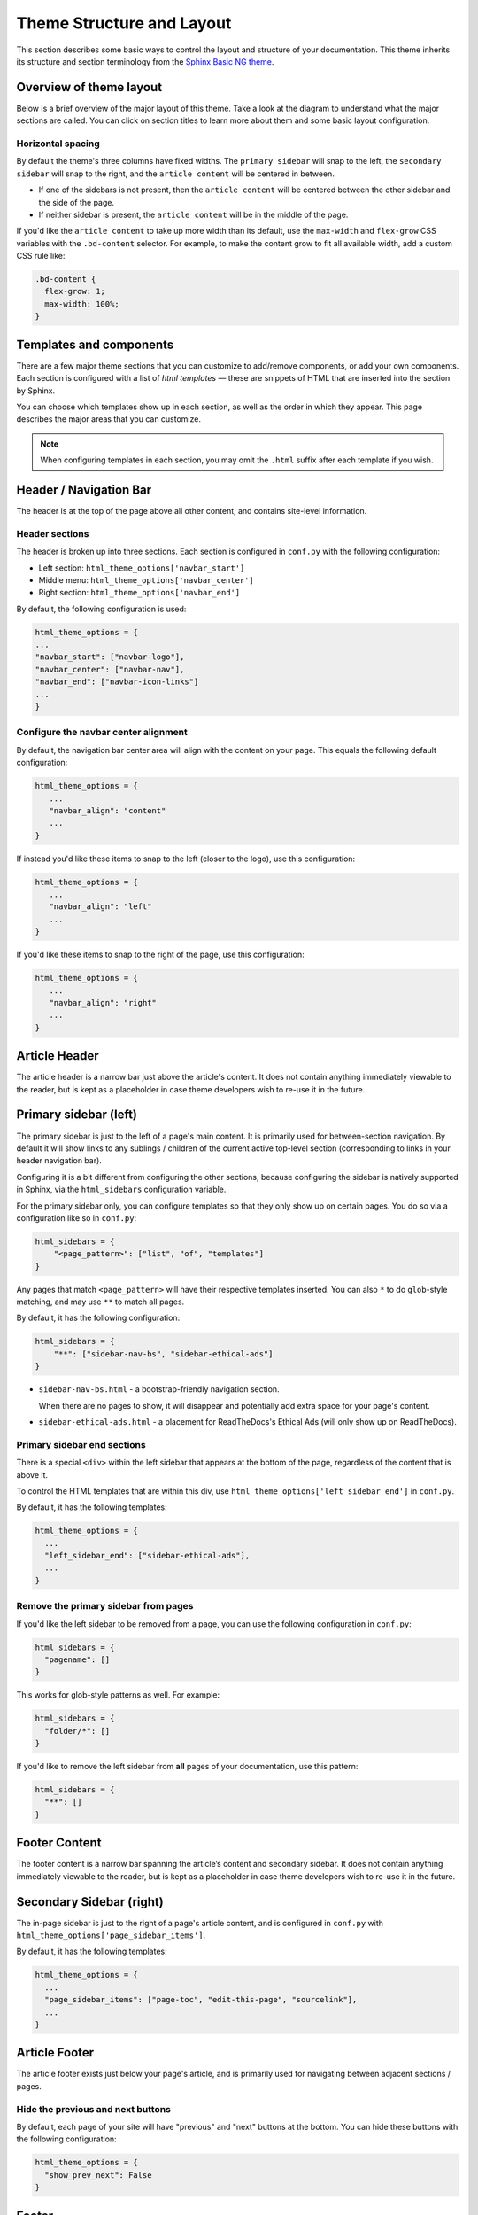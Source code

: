 ==========================
Theme Structure and Layout
==========================

This section describes some basic ways to control the layout and structure of your documentation.
This theme inherits its structure and section terminology from the `Sphinx Basic NG theme <https://sphinx-basic-ng.readthedocs.io/en/latest/>`__.

Overview of theme layout
========================

Below is a brief overview of the major layout of this theme.
Take a look at the diagram to understand what the major sections are called.
You can click on section titles to learn more about them and some basic layout configuration.

.. The directives below generate a grid-like layout that mimics the structure of this theme.
.. It uses Sphinx Design grids: https://sphinx-design.readthedocs.io/en/latest/grids.html

.. raw:: html

    <style>
    .content {
        min-height: 14rem;
        justify-content: space-between;
        display: flex;
        flex-direction: column;
    }
    </style>

.. grid::
    :gutter: 0
    :class-container: sd-text-center

    .. grid-item::
        :padding: 2
        :outline:
        :columns: 12

        .. grid::
            :margin: 0

            .. grid-item::
                :padding: 2
                :columns: 12

                .. button-ref:: layout-header
                    :color: primary
                    :outline:

            .. grid-item::
                :padding: 2
                :columns: 3

                Logo

            .. grid-item::
                :padding: 2
                :columns: 6

                Section links

            .. grid-item::
                :padding: 2
                :columns: 3

                Components

    .. grid-item::
        :padding: 2
        :outline:
        :columns: 4
        :class: primary-sidebar

        .. button-ref:: layout-sidebar-primary
            :color: primary
            :outline:

            Primary Sidebar

        Links between pages in the active section.

    .. grid-item::
        :columns: 8

        .. grid::
            :margin: 0
            :gutter: 0

            .. grid-item::
                :class: content
                :padding: 2
                :columns: 8
                :outline:

                .. button-ref:: layout-article-header
                    :color: primary
                    :outline:

                    Article Header

                **Article Content**

                .. button-ref:: layout-article-footer
                    :color: primary
                    :outline:

                    Article Footer

            .. grid-item::
                :padding: 2
                :columns: 4
                :outline:
                :class: sidebar-secondary

                .. button-ref:: layout-sidebar-secondary
                    :color: primary
                    :outline:

                    Secondary Sidebar

                Within-page header links

        .. grid::
            :margin: 0
            :gutter: 0
            :outline:

            .. grid-item::
                :padding: 2
                :columns: 12
                :class: footer-content

                .. button-ref:: layout-footer-content
                    :color: primary
                    :outline:

                    Footer content



    .. grid-item::
        :padding: 2
        :outline:
        :columns: 12
        :class: footer

        .. button-ref:: layout-footer
            :color: primary
            :outline:

            Footer

        Site-wide links.

Horizontal spacing
------------------

By default the theme's three columns have fixed widths.
The ``primary sidebar`` will snap to the left, the ``secondary sidebar`` will snap to the right, and the ``article content`` will be centered in between.

- If one of the sidebars is not present, then the ``article content`` will be centered between the other sidebar and the side of the page.
- If neither sidebar is present, the ``article content`` will be in the middle of the page.

If you'd like the ``article content`` to take up more width than its default, use the ``max-width`` and ``flex-grow`` CSS variables with the ``.bd-content`` selector.
For example, to make the content grow to fit all available width, add a custom CSS rule like:

.. code-block:: css

   .bd-content {
     flex-grow: 1;
     max-width: 100%;
   }

Templates and components
========================

There are a few major theme sections that you can customize to add/remove
components, or add your own components. Each section is configured with a
list of *html templates* — these are snippets of HTML that are inserted into
the section by Sphinx.

You can choose which templates show up in each section, as well as the order in
which they appear. This page describes the major areas that you can customize.

.. note::

   When configuring templates in each section, you may omit the ``.html``
   suffix after each template if you wish.


.. _layout-header:

Header / Navigation Bar
=======================

The header is at the top of the page above all other content, and contains site-level information.


Header sections
---------------

The header is broken up into three sections.
Each section is configured in ``conf.py`` with the following configuration:

- Left section: ``html_theme_options['navbar_start']``
- Middle menu: ``html_theme_options['navbar_center']``
- Right section: ``html_theme_options['navbar_end']``

By default, the following configuration is used:

.. code-block:: python

   html_theme_options = {
   ...
   "navbar_start": ["navbar-logo"],
   "navbar_center": ["navbar-nav"],
   "navbar_end": ["navbar-icon-links"]
   ...
   }

Configure the navbar center alignment
-------------------------------------

By default, the navigation bar center area will align with the content on your
page. This equals the following default configuration:

.. code-block:: python

   html_theme_options = {
      ...
      "navbar_align": "content"
      ...
   }

If instead you'd like these items to snap to the left (closer to the logo), use this
configuration:

.. code-block:: python

   html_theme_options = {
      ...
      "navbar_align": "left"
      ...
   }

If you'd like these items to snap to the right of the page, use this configuration:

.. code-block:: python

   html_theme_options = {
      ...
      "navbar_align": "right"
      ...
   }


.. _layout-article-header:

Article Header
==============

The article header is a narrow bar just above the article's content.
It does not contain anything immediately viewable to the reader, but is kept as a placeholder in case theme developers wish to re-use it in the future.

.. _layout-sidebar-primary:

Primary sidebar (left)
======================

The primary sidebar is just to the left of a page's main content.
It is primarily used for between-section navigation.
By default it will show links to any sublings / children of the current active top-level section (corresponding to links in your header navigation bar).

Configuring it is a bit different from configuring the other sections, because configuring the sidebar is natively supported in Sphinx, via the ``html_sidebars`` configuration variable.

For the primary sidebar only, you can configure templates so that they only show
up on certain pages. You do so via a configuration like so in ``conf.py``:

.. code-block:: python

    html_sidebars = {
        "<page_pattern>": ["list", "of", "templates"]
    }

Any pages that match ``<page_pattern>`` will have their respective templates
inserted. You can also ``*`` to do ``glob``-style matching, and may use ``**``
to match all pages.

By default, it has the following configuration:

.. code-block:: python

    html_sidebars = {
        "**": ["sidebar-nav-bs", "sidebar-ethical-ads"]
    }

- ``sidebar-nav-bs.html`` - a bootstrap-friendly navigation section.

  When there are no pages to show, it will disappear and potentially add extra space for your page's content.

- ``sidebar-ethical-ads.html`` - a placement for ReadTheDocs's Ethical Ads (will only show up on ReadTheDocs).

Primary sidebar end sections
----------------------------

There is a special ``<div>`` within the left sidebar that appears at the
bottom of the page, regardless of the content that is above it.

To control the HTML templates that are within this div, use
``html_theme_options['left_sidebar_end']`` in ``conf.py``.

By default, it has the following templates:

.. code-block:: python

    html_theme_options = {
      ...
      "left_sidebar_end": ["sidebar-ethical-ads"],
      ...
    }

Remove the primary sidebar from pages
-------------------------------------

If you'd like the left sidebar to be removed from a page, you can use the
following configuration in ``conf.py``:

.. code-block:: python

   html_sidebars = {
     "pagename": []
   }

This works for glob-style patterns as well. For example:

.. code-block:: python

   html_sidebars = {
     "folder/*": []
   }

If you'd like to remove the left sidebar from **all** pages of your documentation,
use this pattern:

.. code-block:: python

   html_sidebars = {
     "**": []
   }

.. _layout-footer-content:

Footer Content
==============

The footer content is a narrow bar spanning the article’s content and secondary sidebar.
It does not contain anything immediately viewable to the reader, but is kept as a placeholder in case theme developers wish to re-use it in the future.


.. _layout-sidebar-secondary:

Secondary Sidebar (right)
=========================

The in-page sidebar is just to the right of a page's article content, and is
configured in ``conf.py`` with ``html_theme_options['page_sidebar_items']``.

By default, it has the following templates:

.. code-block:: python

    html_theme_options = {
      ...
      "page_sidebar_items": ["page-toc", "edit-this-page", "sourcelink"],
      ...
    }

.. _layout-article-footer:

Article Footer
==============

The article footer exists just below your page's article, and is primarily used for navigating between adjacent sections / pages.

Hide the previous and next buttons
----------------------------------

By default, each page of your site will have "previous" and "next" buttons
at the bottom. You can hide these buttons with the following configuration:

.. code:: python

   html_theme_options = {
     "show_prev_next": False
   }

.. _layout-footer:

Footer
======

The footer is just below a page’s main content, and is configured in ``conf.py``
with ``html_theme_options['footer_items']``.

By default, it has the following templates:

.. code-block:: python

    html_theme_options = {
      ...
      "footer_items": ["copyright", "sphinx-version"],
      ...
    }

Change footer display
---------------------

Each footer element is wrapped in a ``<div>`` with a ``footer-item`` class, allowing you to style the structure of these items with custom CSS.

For example, by default the footer items are displayed as blocks that stack vertically.
To change this behavior so that they stack **horizontally**, add a rule like the following in your custom ``.css`` file.

.. code-block:: css

   /* Make each footer item in-line so they stack horizontally instead of vertically */
   .footer-item {
     display: inline-block;
   }

   /* Add a separating border line for all but the last item */
   .footer-item:not(:last-child) {
     border-right: 1px solid var(--pst-color-text-base);
     margin-right: .5em;
     padding-right: .5em;
   }


Built-in components to insert into sections
===========================================

Below is a list of built-in templates that you can insert into any section.
Note that some of them may have CSS rules that assume a specific section (and
will be named accordingly).

.. refer to files in: src/pydata_sphinx_theme/theme/pydata_sphinx_theme/components/

- ``copyright.html``
- ``edit-this-page.html``
- ``footer-article/prev-next.html``
- ``icon-links.html``
- ``last-updated.html``
- ``navbar-icon-links.html``
- ``navbar-logo.html``
- ``navbar-nav.html``
- ``page-toc.html``
- ``search-button.html``
- ``search-field.html``
- ``sidebar-ethical-ads.html``
- ``sidebar-nav-bs.html``
- ``sourcelink.html``
- ``sphinx-version.html``
- ``theme-switcher.html``
- ``version-switcher.html``


Add your own HTML templates to theme sections
=============================================

If you'd like to add your own custom template to any of these sections, you
could do so with the following steps:

1. Create an HTML file in a folder called ``_templates``. For example, if
   you wanted to display the version of your documentation using a Jinja
   template, you could create a file: ``_templates/version.html`` and put the
   following in it:

   .. code-block:: html

      <!-- This will display the version of the docs -->
      {{ version }}

2. Now add the file to your menu items for one of the sections above. For example:

   .. code-block:: python

      html_theme_options = {
      ...
      "navbar_start": ["navbar-logo", "version"],
      ...
      }
